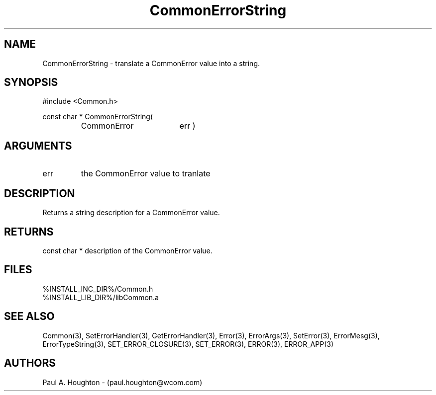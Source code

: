 .\"
.\" File:      CommonErrorString.3
.\" Project:   Common
.\" Desc:        
.\"
.\"     Man page for CommonErrorString() Ver: 2.1
.\"
.\" Author:      Paul A. Houghton - (paul.houghton@wcom.com)
.\" Created:     04/29/97 07:08
.\"
.\" Revision History: (See end of file for Revision Log)
.\"
.\"  Last Mod By:    $Author$
.\"  Last Mod:       $Date$
.\"  Version:        $Revision$
.\"
.\" $Id$
.\"
.TH CommonErrorString 3  "04/29/97 07:08 (Common)"
.SH NAME
CommonErrorString \- translate a CommonError value into a string.
.SH SYNOPSIS
#include <Common.h>
.LP
const char * CommonErrorString(
.PD 0
.RS
.TP 18
CommonError
err )
.PD
.RE
.SH ARGUMENTS
.TP
err
the CommonError value to tranlate
.SH DESCRIPTION
Returns a string description for a CommonError value.
.SH RETURNS
const char * description of the CommonError value.
.SH FILES
.PD 0
%INSTALL_INC_DIR%/Common.h
.LP
%INSTALL_LIB_DIR%/libCommon.a
.PD
.SH "SEE ALSO"
Common(3), SetErrorHandler(3), GetErrorHandler(3),
Error(3), ErrorArgs(3), SetError(3), ErrorMesg(3), ErrorTypeString(3),
SET_ERROR_CLOSURE(3), SET_ERROR(3), ERROR(3), ERROR_APP(3)
.SH AUTHORS
Paul A. Houghton - (paul.houghton@wcom.com)

.\"
.\" Revision Log:
.\"
.\" $Log$
.\" Revision 2.1  1997/05/07 11:35:38  houghton
.\" Initial version.
.\"
.\"
